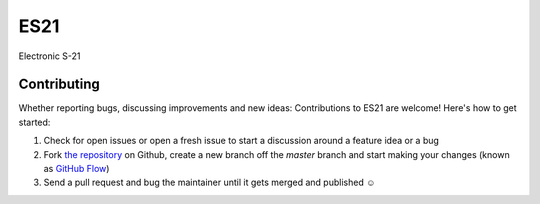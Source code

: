 ES21
====

Electronic S-21


Contributing
------------

Whether reporting bugs, discussing improvements and new ideas: Contributions
to ES21 are welcome! Here's how to get started:

1. Check for open issues or open a fresh issue to start a discussion around
   a feature idea or a bug
2. Fork `the repository <https://github.com/Unviray/ES21/>`_ on Github,
   create a new branch off the `master` branch and start making your changes
   (known as `GitHub Flow <https://guides.github.com/introduction/flow/index.html>`_)
3. Send a pull request and bug the maintainer until it gets merged and
   published ☺

